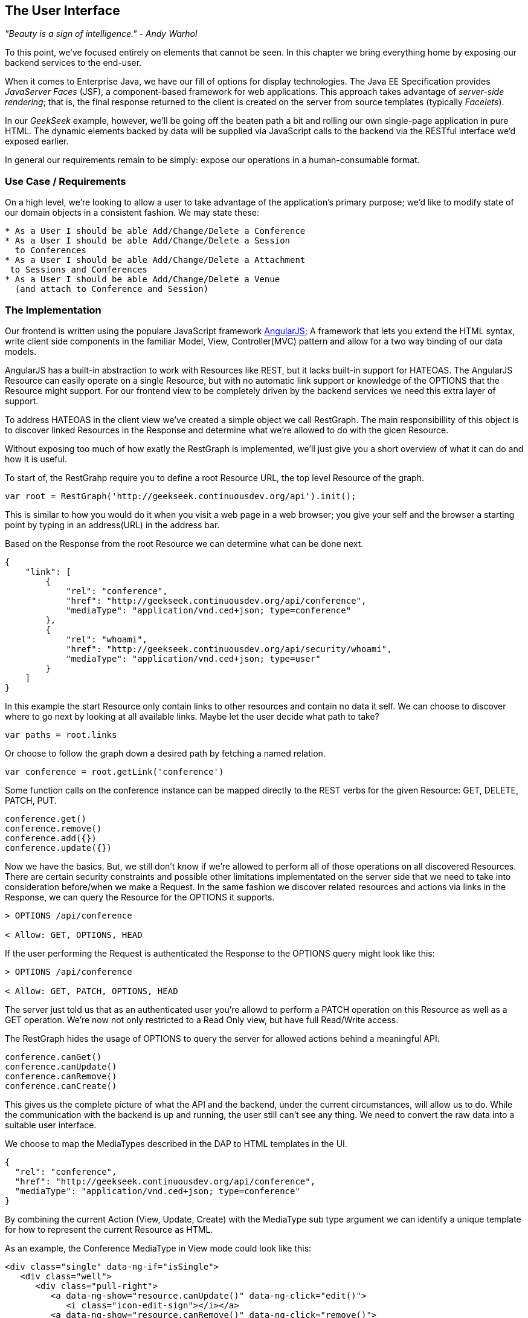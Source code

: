 == The User Interface

_"Beauty is a sign of intelligence." - Andy Warhol_ 

To this point, we've focused entirely on elements that cannot be seen.  In this chapter we bring everything home by exposing our backend services to the end-user.

When it comes to Enterprise Java, we have our fill of options for display technologies.  The Java EE Specification provides _JavaServer Faces_ (JSF), a component-based framework for web applications.  This approach takes advantage of _server-side rendering_; that is, the final response returned to the client is created on the server from source templates (typically _Facelets_).

In our _GeekSeek_ example, however, we'll be going off the beaten path a bit and rolling our own single-page application in pure HTML.  The dynamic elements backed by data will be supplied via JavaScript calls to the backend via the RESTful interface we'd exposed earlier.

In general our requirements remain to be simply: expose our operations in a human-consumable format.

=== Use Case / Requirements

On a high level, we're looking to allow a user to take advantage of the application's primary purpose; we'd like to modify state of our domain objects in a consistent fashion.  We may state these:

----
* As a User I should be able Add/Change/Delete a Conference
* As a User I should be able Add/Change/Delete a Session
  to Conferences
* As a User I should be able Add/Change/Delete a Attachment
 to Sessions and Conferences
* As a User I should be able Add/Change/Delete a Venue
  (and attach to Conference and Session)
----

=== The Implementation

Our frontend is written using the populare JavaScript framework http://angularjs.org/[AngularJS]; A framework that lets you extend the HTML syntax, write client side components in the familiar Model, View, Controller(MVC) pattern and allow for a two way binding of our data models.

AngularJS has a built-in abstraction to work with +Resources+ like REST, but it lacks built-in support for HATEOAS. The AngularJS Resource can easily operate on a single +Resource+, but with no automatic link support or knowledge of the +OPTIONS+ that the +Resource+ might support. For our frontend view to be completely driven by the backend services we need this extra layer of support.

To address HATEOAS in the client view we've created a simple object we call +RestGraph+. The main responsibillity of this object is to discover linked +Resources+ in the +Response+ and determine what we're allowed to do with the gicen +Resource+.

Without exposing too much of how exatly the +RestGraph+ is implemented, we'll just give you a short overview of what it can do and how it is useful.

To start of, the +RestGrahp+ require you to define a root Resource URL, the top level Resource of the graph.
[source, javascript]
----
var root = RestGraph('http://geekseek.continuousdev.org/api').init();
----

This is similar to how you would do it when you visit a web page in a web browser; you give your self and the browser a starting point by typing in an address(URL) in the address bar.  

Based on the +Response+ from the root +Resource+ we can determine what can be done next.
[source, json]
----
{
    "link": [
        {
            "rel": "conference",
            "href": "http://geekseek.continuousdev.org/api/conference",
            "mediaType": "application/vnd.ced+json; type=conference"
        },
        {
            "rel": "whoami",
            "href": "http://geekseek.continuousdev.org/api/security/whoami",
            "mediaType": "application/vnd.ced+json; type=user"
        }
    ]
}
----

In this example the start +Resource+ only contain links to other resources and contain no data it self. We can choose to discover where to go next by looking at all available links. Maybe let the user decide what path to take?
[source, javascript]
----
var paths = root.links
----

Or choose to follow the graph down a desired path by fetching a named relation.
[source, javascript]
----
var conference = root.getLink('conference')
----

Some function calls on the +conference+ instance can be mapped directly to the REST verbs for the given Resource: +GET+, +DELETE+, +PATCH+, +PUT+.
[source, javascript]
----
conference.get()
conference.remove()
conference.add({})
conference.update({})
----

Now we have the basics. But, we still don't know if we're allowed to perform all of those operations on all discovered +Resources+. There are certain security constraints and possible other limitations implementated on the server side that we need to take into consideration before/when we make a +Request+. In the same fashion we discover related resources and actions via links in the +Response+, we can query the +Resource+ for the +OPTIONS+ it supports.

[source, http]
----
> OPTIONS /api/conference

< Allow: GET, OPTIONS, HEAD
----

If the user performing the +Request+ is authenticated the +Response+ to the +OPTIONS+ query might look like this:

[source, http]
----
> OPTIONS /api/conference

< Allow: GET, PATCH, OPTIONS, HEAD
----

The server just told us that as an authenticated user you're allowd to perform a +PATCH+ operation on this Resource as well as a +GET+ operation. We're now not only restricted to a Read Only view, but have full Read/Write access.

The +RestGraph+ hides the usage of +OPTIONS+ to query the server for allowed actions behind a meaningful API.

[source, javascript]
----
conference.canGet()
conference.canUpdate()
conference.canRemove()
conference.canCreate()
----

This gives us the complete picture of what the API and the backend, under the current circumstances, will allow us to do. While the communication with the backend is up and running, the user still can't see any thing. We need to convert the raw data into a suitable user interface.

We choose to map the +MediaTypes+ described in the DAP to HTML templates in the UI.
[source, json]
----
{
  "rel": "conference",
  "href": "http://geekseek.continuousdev.org/api/conference",
  "mediaType": "application/vnd.ced+json; type=conference"
}
----

By combining the current +Action+ (View, Update, Create) with the +MediaType+ sub type argument we can identify a unique template for how to represent the current +Resource+ as HTML.

As an example, the +Conference+ +MediaType+ in +View+ mode could look like this:
[source, html]
----
<div class="single" data-ng-if="isSingle">
   <div class="well">
      <div class="pull-right">
         <a data-ng-show="resource.canUpdate()" data-ng-click="edit()">
            <i class="icon-edit-sign"></i></a>
         <a data-ng-show="resource.canRemove()" data-ng-click="remove()">
            <i class="icon-remove-sign"></i></a>
      </div>

      <h1>{{resource.data.name}} <small>{{resource.data.tagLine}}</small></h1>

      <p class="date">
         <abbr title="{{resource.data.start|date:medium}}" class="start">
            <span class="day">{{resource.data.start|date:'d'}}</span>
         </abbr>
         <span class="sep">-</span>
         <abbr title="{{resource.data.end|date:medium}}" class="end">
            <span class="day">{{resource.data.end|date:'d'}}</span>
            <span class="month">{{resource.data.end|date:'MMMM'}}</span>
            <span class="year">{{resource.data.end|date:'yyyy'}}</span>
         </abbr>
      </p>
      <div class="attendees pull-right">
         <subresource parent="resource" link="attendees" />
      </div>
   </div>
   <subresource parent="resource" link="session" />
</div>
----

=== Testing the User Interface

The UI for our GeekSeek application is based on a JavaScript front end talking to a REST backend. In this scenario, there are some different approaches and types of testing we can do; one is for the pure JavaSscript code (e.g. client controllers) and the other part is the interaction with the browser and REST endpoints on the backend. 

==== Pure JavaScript

For the pure client JavaScript we're going to use http://qunitjs.com/[QUnit], a JavaScript Unit Testing framework. And handily enough, Arquillian has an extension that can invoke QUnit execution within our normal Java build system.

While the QUnit tests themselves do not require any Java code, the Arquillian QUnit extension uses a normal JUnit test class to configure and report on the QUnit execution. 

Our UI code contains a graph that can hold the state of the various REST responses and their links. In this test scenario we want to test that the graph can understand the response returned from a REST service given an +OPTIONS+ request.

We start by configuring the QUnit Arquillian runner in a simple JUnit Java class:

[source,java]
----
@RunWith(QUnitRunner.class)
@QUnitResources("src")
public class GraphTestCase {

    @QUnitTest("test/resources/assets/tests/graph/graph-assertions.html")
    public void testGraph() {
        // empty body
    }
}
----

In the above example we introduce two new annotations that are specific to the Arquillian QUnit extension; 

* +@QUnitResources+ defines the root source of the javascript files
* +@QUnitTest+ defines which HTML page to 'run' for this @Test

The +graph-assertions.html+ referenced in the +@QUnitTest+ annotation is the HTML page that contains the +<script>+ tag which includes the QUnit JavaScript tests and any other JavaScript dependencies we might need.

[source,html]
----
<html>
<head>
<title>QUnit Test Suite</title>
<link rel="stylesheet" href="http://code.jquery.com/qunit/qunit-1.12.0.css" type="text/css" media="screen">
<script src="http://code.jquery.com/jquery-1.8.2.min.js"></script>
<script type="text/javascript" 
  src="http://code.jquery.com/qunit/qunit-1.12.0.js"></script>
<script type="text/javascript" 
  src="http://ajax.googleapis.com/ajax/libs/angularjs/1.2.0rc1/angular.js"></script>
<script type="text/javascript" 
  src="http://ajax.googleapis.com/ajax/libs/angularjs/1.2.0rc1/angular-route.js"></script>
<script type="text/javascript" 
  src="http://ajax.googleapis.com/ajax/libs/angularjs/1.2.0rc1/angular-mocks.js"></script>
<script type="text/javascript" 
  src="../../../../../main/resources/META-INF/resources/webjars/core/graph.js"></script>
<script type="text/javascript" src="assert.js"></script>
</head>
<body>
   <h1 id="qunit-header">QUnit Test Suite</h1>
   <h2 id="qunit-banner"></h2>
   <div id="qunit-testrunner-toolbar"></div>
   <h2 id="qunit-userAgent"></h2>
   <ol id="qunit-tests"></ol>
</body>
</html>
----

Our +assert.js+ is then free to contain the QUnit functions which define our client-side test suite:

[source,javascript]
----
module("Service OPTIONS", optionsInit)
asyncTest("can get?", 1, function() {
    this.$initGraph('GET', function(node) {
        ok(node.canGet(), "Should be able to create Resource")
    })
});
asyncTest("can remove?", 1, function() {
    this.$initGraph('DELETE', function(node) {
        ok(node.canRemove(), "Should be able to remove Resource")
    })
});
----

When we execute the +GraphTestCase+ Java class as part of the test execution, Arquillian QUnit will create and configure https://docs.jboss.org/author/display/ARQ/Drone[Drone] and https://community.jboss.org/wiki/ArquillianGraphene2[Graphene] to represent our defined environment.  It then parses the QUnit JavaScript to extract the real test names and replace the Java JUnit defined ones. That means that in our test results we'll see test names like "can remove?" and "can get?" as opposed to "testGraph".

We have configured Drone to use the http://phantomjs.org/[PhantomJS] browser; this headless browser allows us to run on a CI server without a graphical environment.  This is easily configurable via +arquillian.xml+.  

With this setup we now have control over our JavaScript client code and can integrate JavaScript tests in our test pipeline.

==== Functional Behavior

We still have functional behavior in our application that goes beyond how the JavaScript code itself runs.  Are the page elements displaying properly?  Does the end user see what is expected?

One could argue that we're now moving over from integration into functional testing.  Either way, we need to setup our functional tests to be maintainable, robust and easy to read.

We use Drone to control the lifecycle of the browser and Graphene to wrap the browser and provide client-side object injection.

We rely on a pattern called http://code.google.com/p/selenium/wiki/PageObjects[PageObjects] from Selenium to encapsulate the logic within a page in a type safe and programmable API. With Graphene we can take the Page Object concept one step further and use Page Fragments. Page Fragments are reusable components that you might find within a Page. We might have a +Conference+ object displayed on multiple different pages or a Login controller repeated in all headers.

By encapsulating the references to the HTML ID's and CSS rules within Page Object and Page Fragments we can create reusable Test Objects that represents our Application.

We start out by creating a Page Object for our application in +org.cedj.geekseek.test.functional.ui.page.MainPage+:

[source,java]
----
@Location("app/")
public class MainPage {

    @FindBy(id = "action-links")
    private ActionLinks actionLinks;

    @FindBy(id = "user-action-links")
    private ActionLinks userActionLinks;

    @FindBy(id = "resource")
    private WebElement resource;

    public ActionLinks getActionLinks() {
        return actionLinks;
    }

    public ActionLinks getUserActionLinks() {
        return userActionLinks;
    }

    ...
}
----

We use Graphene's +@Location+ to define the relative URL  where this page can be found.  By combining Graphene with Drone we may now simply inject the +MainPage+ object into our +@Test+ method.  The injection will carry the state navigated to the correct URL and fully powered by +WebDriver+ in the background.  With this arrangement, our test class may end up with the following structure.

[source,java]
----
@RunWith(Arquillian.class)
public class MyUITest {

    @Drone
    private WebDriver driver;

    @Test 
    public void testSomething(@InitialPage MainPage page) { ...}
----

The +testSomething+ method accepts a +MainPage+ object with proper state intact. 

When Graphene initializes the +MainPage+ instance for injection it scans the PageObject for +@FindBy+ annotations to inject proxies that represent the given element.  In our case we use a second layer of abstraction, +ActionLinks+, our PageFragment.  Each page has a menu of "what can be done next?", following the flow of the underlying REST backend.  These are split in two; actionLinks and userActionLinks. The differentiator: is this a general action against a +Resource+ or an action against a resource that involves the +User+?  An example of an action is 'Add Conference' and a +User+ action example would be 'Add me as a Tracker to this Conference'.

We add an +ActionLinks+ abstraction to simply expose a nicer API around checking if a link exist and how to retrieve it.

[source,java]
----
public class ActionLinks {

    @Root
    private WebElement root;

    @FindBy(tagName = "button")
    private List<WebElement> buttons;

    public WebElement getLink(String name) {
        for(WebElement elem : buttons) {
            if(elem.getText().contains(name) && elem.isDisplayed()) {
                return elem;
            }
        }
        return null;
    }

    public boolean hasLink(String name) {
        return getLink(name) != null;
    }
}
----

The +ActionLinks+ PageFragment is very similar in how the Page Object works. The main difference being the use of the +@Root+ annotation. Both +Actions+ and +UserActions+ are modeled as the PageFragment type +ActionLinks+. They are two lists of links located in different locations on the page. In the PageObject +MainPage+ we have the following two injection points:

[source,java]
----
    @FindBy(id = "action-links")
    private ActionLinks actionLinks;

    @FindBy(id = "user-action-links")
    private ActionLinks userActionLinks;
----

The +ActionsLinks+ +@Root+ WebElement represents the parents +@FindBy+ element. Where on the page was this fragment found. When working within a PageFragment, all of our +@FindBy+ expressions are relative to the +@Root+ element.

You might remember that our application is a Single Page application, so everything happens within the same physical URL only manipulating the content via JavaScript. With this in mind we've modeled in a concept of a fragment being SelfAware.  This allows us to encapsulate the logic of knowing how to find certain fragments within the fragment itself.  

+org.cedj.geekseek.test.functional.ui.page.SelfAwareFragment+:
[source,java]
----
public interface SelfAwareFragment {

    boolean is();
}
----

The +MainPage+ PageObject implements the discovery logic like so:

[source,java]
----
    public <T extends SelfAwareFragment> boolean isResource(Class<T> fragment) {
        try {
            return getResource(fragment).is();
        } catch (NoSuchElementException e) {
            return false;
        }
    }

    public <T extends SelfAwareFragment> T getResource(Class<T> fragment) {
        return PageFragmentEnricher.createPageFragment(fragment, resource);
    }
----

Within the +MainPage+ we want to control the creation of PageFragments so we can do it dynamically based on the requested type. This to avoid having to create a +@FindBy+ injection point for all possible combinations within our application. But we still want our 'on demand' PageFragments to have the same features as the injected ones, so we delegate the actual creation of the instance to Graphene's +PageFragmentEnricher+ giving it the requested type and the +@Root+ element we expect it be found within.

After discovering and executing +ActionLinks+ we can now ask the +MainPage+: "Are we within a given 'sub page'?" by only referring to the class itself. 


[source,java]
----
public static class Form implements SelfAwareFragment {
  @Root
  private WebElement root;

  @FindBy(css = ".content.conference")
  private WebElement conference;

  @FindBy(tagName = "form")
  private WebElement form;

  @FindBy(css = "#name")
  private InputComponent name;

...

  @FindBy(tagName = "button")
  private List<WebElement> buttons;

  @Override
  public boolean is() {
    return conference.isDisplayed() && form.isDisplayed();
  }

  public Form name(String name) {
    this.name.value(name);
    return this;
  }

  public InputComponent name() {
    return name;
  }

...

  public void submit() {
    for(WebElement button : buttons) {
      if(button.isDisplayed()) {
        button.click();
        break;
      }
    }
  }
}
----

As seen in the above example in one of our +SelfAwareFragment+ types, +Conference.Form+, we continue nesting +PageFragment+ to encapsulate more behavior down the stack (mainly the InputComponent).  While an HTML Form +<input>+ tag knows how to input data, the +InputComponent+ goes a level up. 

+textfield.html+:
[source,html]
----
<div class="col-md-8 form-group" data-ng-class="{'has-error':error}">
   <label class="control-label" for="{{id}}_field">{{name}}</label>
   <input class="form-control" type="text" id="{{id}}_field" data-ng-model="field"
      required placeholder="{{help}}" />
   <div class="has-error" data-ng-show="error">{{error}}</div>
</div>
----

The complete state of the input is required. Not only where to put data, but also the defined name, "help" text and most importantly: is it in an error state after submitting?

We also have a custom extension to Drone and Arquillian; we need to ensure that "click" and "navigate" events wait for the loading of async calls before doing their time check.  For this, we have the +org.cedj.geekseek.test.functional.arquillian.AngularJSDroneExtension+, which defines:

[source,java]
----
public static class AngularJSEventHandler extends AbstractWebDriverEventListener {

        @Override
        public void afterNavigateTo(String url, WebDriver driver) {
            waitForLoad(driver);
        }

        @Override
        public void afterNavigateBack(WebDriver driver) {
            waitForLoad(driver);
        }

        @Override
        public void afterNavigateForward(WebDriver driver) {
            waitForLoad(driver);
        }

        @Override
        public void afterClickOn(WebElement element, WebDriver driver) {
            waitForLoad(driver);
        }

        private void waitForLoad(WebDriver driver) {
            if(JavascriptExecutor.class.isInstance(driver)) {
                JavascriptExecutor executor = (JavascriptExecutor)driver;
                executor.executeAsyncScript(
                    "var callback = arguments[arguments.length - 1];" +
                    "var el = document.querySelector('body');" +
                    "if (window.angular) {" +
                        "angular.element(el).injector().get('$browser').notifyWhenNoOutstandingRequests(callback);" +
                    "} else {callback()}");
            }
        }

    }
----

The +waitForLoad+ method, triggered by all of the action handlers, contains the logic to wait on an async call to return.

With all the main abstractions in place, we are now free to start validating the application's functional behavior. 

----
*Given* the User is 'Creating a new Conference'
*When* the Conference has no start/end date
*Then* an error should be displayed
----

To satisfy these test requirements, for example we have +org.cedj.geekseek.test.functional.ui.AddConferenceStory+:

[source,java]
----
@RunWith(Arquillian.class)
public class AddConferenceStory {

    @Drone
    private WebDriver driver;

    @Test @InSequence(1)
    public void shouldShowErrorMessageOnMissingDatesInConferenceForm(@InitialPage MainPage page) {

        ActionLinks links = page.getActionLinks();
        Assert.assertTrue(
            "Add Conference action should be available",
            links.hasLink("conference"));

        links.getLink("conference").click();

        Assert.assertTrue(
            "Should have been directed to Conference Form",
            page.isResource(Conference.Form.class));

        Conference.Form form = page.getResource(Conference.Form.class);
        form
            .name("Test")
            .tagLine("Tag line")
            .start("")
            .end("")
            .submit();

        Assert.assertFalse("Should not display error", form.name().hasError());
        Assert.assertFalse("Should not display error", form.tagLine().hasError());
        Assert.assertTrue("Should display error on null input", form.start().hasError());
        Assert.assertTrue("Should display error on null input", form.end().hasError());
    }
----

The +shouldShowErrorMessageOnMissingDatesInConferenceForm+ test method above takes the following actions:

* Go the +MainPage+ (as injected)
* Get all +ActionLinks+
* Verify there is an +ActionLink+ named 'conference'
* Click the 'conference' +ActionLink+
* Verify we're on the +Conference.Form+
* Input given data in the form and submit it
* Verify that name and tagLine input are not in error state
* Verify that start and end input are in error state

As we can see, Arquillian Drone, together with Selenium and QUnit, makes for an integrated solution to testing front-end code with a Java object model.  Running the full suite on your own locally should be instructive